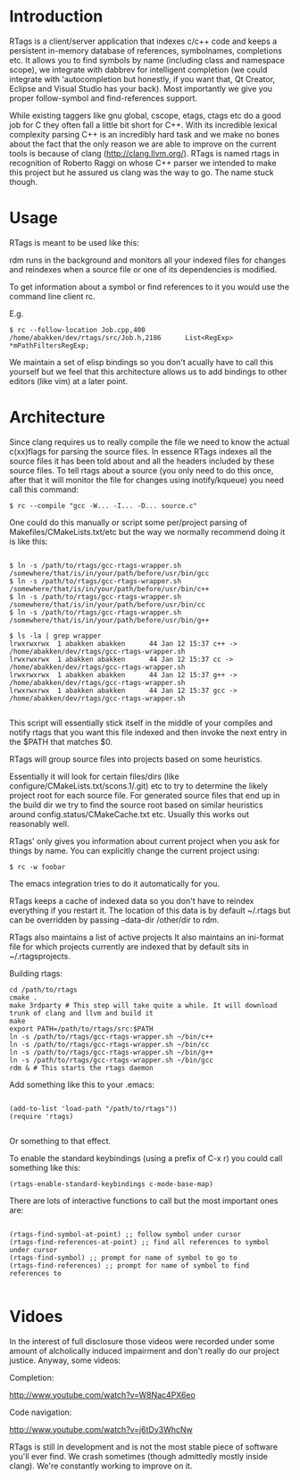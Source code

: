 * Introduction

RTags is a client/server application that indexes c/c++ code
and keeps a persistent in-memory database of references, symbolnames,
completions etc. It allows you to find symbols by name (including
class and namespace scope), we integrate with dabbrev for intelligent
completion (we could integrate with 'autocompletion but honestly, if
you want that, Qt Creator, Eclipse and Visual Studio has your
back). Most importantly we give you proper follow-symbol and
find-references support.

While existing taggers like gnu global, cscope, etags, ctags etc do a
good job for C they often fall a little bit short for C++. With its
incredible lexical complexity parsing C++ is an incredibly hard task
and we make no bones about the fact that the only reason we are able
to improve on the current tools is because of clang
(http://clang.llvm.org/). RTags is named rtags in recognition of
Roberto Raggi on whose C++ parser we intended to make this project but
he assured us clang was the way to go. The name stuck though.

* Usage
RTags is meant to be used like this:

rdm runs in the background and monitors all your indexed files for
changes and reindexes when a source file or one of its dependencies is
modified.

To get information about a symbol or find references to it you would
use the command line client rc.

E.g.
#+BEGIN_SRC
$ rc --follow-location Job.cpp,400
/home/abakken/dev/rtags/src/Job.h,2186      List<RegExp> *mPathFiltersRegExp;
#+END_SRC

We maintain a set of elisp bindings so you don't acually have to call
this yourself but we feel that this architecture allows us to add
bindings to other editors (like vim) at a later point.

* Architecture

Since clang requires us to really compile the file we need to know the
actual c(xx)flags for parsing the source files. In essence RTags
indexes all the source files it has been told about and all the
headers included by these source files. To tell rtags about a source
(you only need to do this once, after that it will monitor the file
for changes using inotify/kqueue) you need call this command:

#+BEGIN_SRC
$ rc --compile "gcc -W... -I... -D... source.c"
#+END_SRC

One could do this manually or script some per/project parsing of
Makefiles/CMakeLists.txt/etc but the way we normally recommend doing
it is like this:

#+BEGIN_SRC

$ ln -s /path/to/rtags/gcc-rtags-wrapper.sh /somewhere/that/is/in/your/path/before/usr/bin/gcc
$ ln -s /path/to/rtags/gcc-rtags-wrapper.sh /somewhere/that/is/in/your/path/before/usr/bin/c++
$ ln -s /path/to/rtags/gcc-rtags-wrapper.sh /somewhere/that/is/in/your/path/before/usr/bin/cc
$ ln -s /path/to/rtags/gcc-rtags-wrapper.sh /somewhere/that/is/in/your/path/before/usr/bin/g++

$ ls -la | grep wrapper
lrwxrwxrwx  1 abakken abakken      44 Jan 12 15:37 c++ -> /home/abakken/dev/rtags/gcc-rtags-wrapper.sh
lrwxrwxrwx  1 abakken abakken      44 Jan 12 15:37 cc -> /home/abakken/dev/rtags/gcc-rtags-wrapper.sh
lrwxrwxrwx  1 abakken abakken      44 Jan 12 15:37 g++ -> /home/abakken/dev/rtags/gcc-rtags-wrapper.sh
lrwxrwxrwx  1 abakken abakken      44 Jan 12 15:37 gcc -> /home/abakken/dev/rtags/gcc-rtags-wrapper.sh

#+END_SRC

This script will essentially stick itself in the middle of your
compiles and notify rtags that you want this file indexed and then
invoke the next entry in the $PATH that matches $0.

RTags will group source files into projects based on some heuristics.

Essentially it will look for certain files/dirs (like
configure/CMakeLists.txt/scons.1/.git) etc to try to determine the
likely project root for each source file. For generated source files
that end up in the build dir we try to find the source root based on
similar heuristics around config.status/CMakeCache.txt etc. Usually
this works out reasonably well.

RTags' only gives you information about current project when you ask
for things by name. You can explicitly change the current project using:
#+BEGIN_SRC
$ rc -w foobar
#+END_SRC

The emacs integration tries to do it automatically for you.

RTags keeps a cache of indexed data so you don't have to reindex
everything if you restart it. The location of this data is by default
~/.rtags but can be overridden by passing --data-dir /other/dir to
rdm.

RTags also maintains a list of active projects
It also maintains an ini-format file for which projects currently are
indexed that by default sits in ~/.rtagsprojects.

Building rtags:

#+BEGIN_SRC
cd /path/to/rtags
cmake .
make 3rdparty # This step will take quite a while. It will download trunk of clang and llvm and build it
make
export PATH=/path/to/rtags/src:$PATH
ln -s /path/to/rtags/gcc-rtags-wrapper.sh ~/bin/c++
ln -s /path/to/rtags/gcc-rtags-wrapper.sh ~/bin/cc
ln -s /path/to/rtags/gcc-rtags-wrapper.sh ~/bin/g++
ln -s /path/to/rtags/gcc-rtags-wrapper.sh ~/bin/gcc
rdm & # This starts the rtags daemon
#+END_SRC

Add something like this to your .emacs:
#+BEGIN_SRC

(add-to-list 'load-path "/path/to/rtags"))
(require 'rtags)

#+END_SRC

Or something to that effect.

To enable the standard keybindings (using a prefix of C-x r) you could
call something like this:

#+BEGIN_SRC
(rtags-enable-standard-keybindings c-mode-base-map)
#+END_SRC

There are lots of interactive functions to call but the most important ones are:

#+BEGIN_SRC

(rtags-find-symbol-at-point) ;; follow symbol under cursor
(rtags-find-references-at-point) ;; find all references to symbol under cursor
(rtags-find-symbol) ;; prompt for name of symbol to go to
(rtags-find-references) ;; prompt for name of symbol to find references to

#+END_SRC

* Vidoes

In the interest of full disclosure those videos were recorded under
some amount of alcholically induced impairment and don't really do
our project justice. Anyway, some videos:

Completion:

[[http://www.youtube.com/watch?v=W8Nac4PX6eo]]

Code navigation:

[[http://www.youtube.com/watch?v=j6tDy3WhcNw]]

RTags is still in development and is not the most stable piece of
software you'll ever find. We crash sometimes (though admittedly
mostly inside clang). We're constantly working to improve on it.
